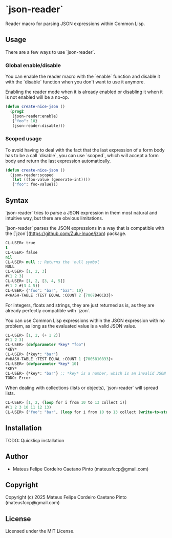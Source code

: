 * `json-reader`

Reader macro for parsing JSON expressions within Common Lisp.

** Usage

There are a few ways to use `json-reader`.

*** Global enable/disable

You can enable the reader macro with the `enable` function and disable it with
the `disable` function when you don't want to use it anymore.

Enabling the reader mode when it is already enabled or disabling it when it is
not enabled will be a no-op.

#+NAME: Enable/disable
#+BEGIN_SRC lisp
  (defun create-nice-json ()
    (prog2
     (json-reader:enable)
     {"foo": 10}
     (json-reader:disable)))
#+END_SRC

*** Scoped usage

To avoid having to deal with the fact that the last expression of a form body
has to be a call `disable`, you can use `scoped`, which will accept a form body
and return the last expression automatically.

#+NAME: Enable/disable
#+BEGIN_SRC lisp
  (defun create-nice-json ()
    (json-reader:scoped
     (let ((foo-value (generate-int))))
     {"foo": foo-value}))
#+END_SRC

** Syntax

`json-reader` tries to parse a JSON expression in them most natural and
intuitive way, but there are obvious limitations.

`json-reader` parses the JSON expressions in a way that is compatible with the
[`jzon`](https://github.com/Zulu-Inuoe/jzon) package.


#+NAME: Basic examples
#+BEGIN_SRC lisp
  CL-USER> true
  t
  CL-USER> false
  nil
  CL-USER> null ;; Returns the 'null symbol
  NULL
  CL-USER> [1, 2, 3]
  #(1 2 3)
  CL-USER> [1, 2, [3, 4, 5]]
  #(1 2 #(3 4 5))
  CL-USER> {"foo": "bar", "baz": 10}
  #<HASH-TABLE :TEST EQUAL :COUNT 2 {7007D40CD3}>
#+END_SRC

For integers, floats and strings, they are just returned as is, as they are
already perfectly compatible with `jzon`.

You can use Common Lisp expressions within the JSON expression with no problem,
as long as the evaluated value is a valid JSON value.

#+NAME: Using Common Lisp expressions within JSON expressions
#+BEGIN_SRC lisp
CL-USER> [1, 2, (+ 1 2)]
#(1 2 3)
CL-USER> (defparameter *key* "foo")
*KEY*
CL-USER> {*key*: "bar"}
#<HASH-TABLE :TEST EQUAL :COUNT 1 {7005810833}>
CL-USER> (defparameter *key* 10)
*KEY*
CL-USER> {*key*: "bar"} ;; *key* is a number, which is an invalid JSON key
TODO: Error
#+END_SRC

When dealing with collections (lists or objects), `json-reader` will spread
lists.

#+NAME: List spread
#+BEGIN_SRC lisp
CL-USER> [1, 2, (loop for i from 10 to 13 collect i)]
#(1 2 3 10 11 12 13)
CL-USER> {"foo": "bar", (loop for i from 10 to 13 collect (write-to-string i): i)}
#+END_SRC

** Installation

TODO: Quicklisp installation

** Author

+ Mateus Felipe Cordeiro Caetano Pinto (mateusfccp@gmail.com)

** Copyright

Copyright (c) 2025 Mateus Felipe Cordeiro Caetano Pinto (mateusfccp@gmail.com)

** License

Licensed under the MIT License.
